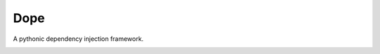 Dope
====
A pythonic dependency injection framework.

.. image:: https://travis-ci.org/devnone/dope.svg?branch=master
    :target: https://travis-ci.org/devnone/dope
    :alt: Build status

